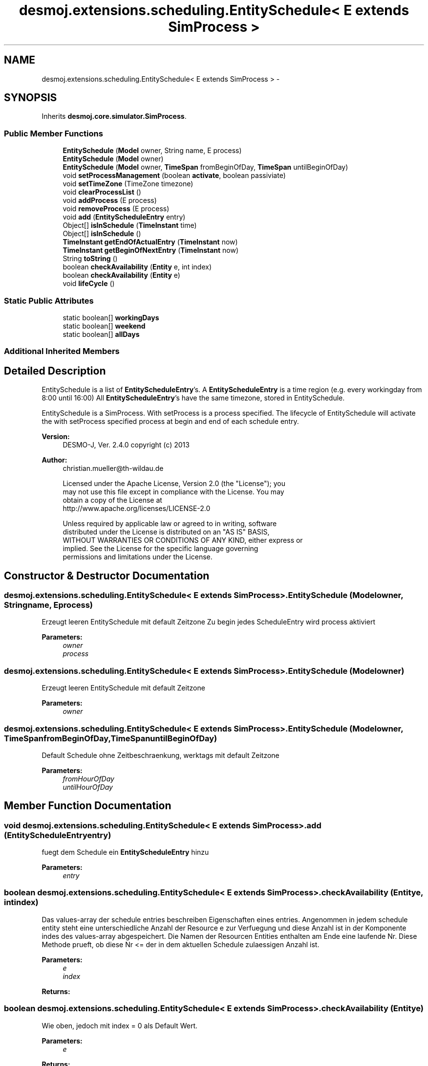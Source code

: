 .TH "desmoj.extensions.scheduling.EntitySchedule< E extends SimProcess >" 3 "Wed Dec 4 2013" "Version 1.0" "Desmo-J" \" -*- nroff -*-
.ad l
.nh
.SH NAME
desmoj.extensions.scheduling.EntitySchedule< E extends SimProcess > \- 
.SH SYNOPSIS
.br
.PP
.PP
Inherits \fBdesmoj\&.core\&.simulator\&.SimProcess\fP\&.
.SS "Public Member Functions"

.in +1c
.ti -1c
.RI "\fBEntitySchedule\fP (\fBModel\fP owner, String name, E process)"
.br
.ti -1c
.RI "\fBEntitySchedule\fP (\fBModel\fP owner)"
.br
.ti -1c
.RI "\fBEntitySchedule\fP (\fBModel\fP owner, \fBTimeSpan\fP fromBeginOfDay, \fBTimeSpan\fP untilBeginOfDay)"
.br
.ti -1c
.RI "void \fBsetProcessManagement\fP (boolean \fBactivate\fP, boolean passiviate)"
.br
.ti -1c
.RI "void \fBsetTimeZone\fP (TimeZone timezone)"
.br
.ti -1c
.RI "void \fBclearProcessList\fP ()"
.br
.ti -1c
.RI "void \fBaddProcess\fP (E process)"
.br
.ti -1c
.RI "void \fBremoveProcess\fP (E process)"
.br
.ti -1c
.RI "void \fBadd\fP (\fBEntityScheduleEntry\fP entry)"
.br
.ti -1c
.RI "Object[] \fBisInSchedule\fP (\fBTimeInstant\fP time)"
.br
.ti -1c
.RI "Object[] \fBisInSchedule\fP ()"
.br
.ti -1c
.RI "\fBTimeInstant\fP \fBgetEndOfActualEntry\fP (\fBTimeInstant\fP now)"
.br
.ti -1c
.RI "\fBTimeInstant\fP \fBgetBeginOfNextEntry\fP (\fBTimeInstant\fP now)"
.br
.ti -1c
.RI "String \fBtoString\fP ()"
.br
.ti -1c
.RI "boolean \fBcheckAvailability\fP (\fBEntity\fP e, int index)"
.br
.ti -1c
.RI "boolean \fBcheckAvailability\fP (\fBEntity\fP e)"
.br
.ti -1c
.RI "void \fBlifeCycle\fP ()"
.br
.in -1c
.SS "Static Public Attributes"

.in +1c
.ti -1c
.RI "static boolean[] \fBworkingDays\fP"
.br
.ti -1c
.RI "static boolean[] \fBweekend\fP"
.br
.ti -1c
.RI "static boolean[] \fBallDays\fP"
.br
.in -1c
.SS "Additional Inherited Members"
.SH "Detailed Description"
.PP 
EntitySchedule is a list of \fBEntityScheduleEntry\fP's\&. A \fBEntityScheduleEntry\fP is a time region (e\&.g\&. every workingday from 8:00 until 16:00) All \fBEntityScheduleEntry\fP's have the same timezone, stored in EntitySchedule\&.
.PP
EntitySchedule is a SimProcess\&. With setProcess is a process specified\&. The lifecycle of EntitySchedule will activate the with setProcess specified process at begin and end of each schedule entry\&.
.PP
\fBVersion:\fP
.RS 4
DESMO-J, Ver\&. 2\&.4\&.0 copyright (c) 2013 
.RE
.PP
\fBAuthor:\fP
.RS 4
christian.mueller@th-wildau.de 
.PP
.nf
    Licensed under the Apache License, Version 2.0 (the "License"); you
    may not use this file except in compliance with the License. You may
    obtain a copy of the License at
    http://www.apache.org/licenses/LICENSE-2.0

    Unless required by applicable law or agreed to in writing, software
    distributed under the License is distributed on an "AS IS" BASIS,
    WITHOUT WARRANTIES OR CONDITIONS OF ANY KIND, either express or
    implied. See the License for the specific language governing
    permissions and limitations under the License.
.fi
.PP
 
.RE
.PP

.SH "Constructor & Destructor Documentation"
.PP 
.SS "desmoj\&.extensions\&.scheduling\&.EntitySchedule< E extends \fBSimProcess\fP >\&.EntitySchedule (\fBModel\fPowner, Stringname, Eprocess)"
Erzeugt leeren EntitySchedule mit default Zeitzone Zu begin jedes ScheduleEntry wird process aktiviert 
.PP
\fBParameters:\fP
.RS 4
\fIowner\fP 
.br
\fIprocess\fP 
.RE
.PP

.SS "desmoj\&.extensions\&.scheduling\&.EntitySchedule< E extends \fBSimProcess\fP >\&.EntitySchedule (\fBModel\fPowner)"
Erzeugt leeren EntitySchedule mit default Zeitzone 
.PP
\fBParameters:\fP
.RS 4
\fIowner\fP 
.RE
.PP

.SS "desmoj\&.extensions\&.scheduling\&.EntitySchedule< E extends \fBSimProcess\fP >\&.EntitySchedule (\fBModel\fPowner, \fBTimeSpan\fPfromBeginOfDay, \fBTimeSpan\fPuntilBeginOfDay)"
Default Schedule ohne Zeitbeschraenkung, werktags mit default Zeitzone 
.PP
\fBParameters:\fP
.RS 4
\fIfromHourOfDay\fP 
.br
\fIuntilHourOfDay\fP 
.RE
.PP

.SH "Member Function Documentation"
.PP 
.SS "void desmoj\&.extensions\&.scheduling\&.EntitySchedule< E extends \fBSimProcess\fP >\&.add (\fBEntityScheduleEntry\fPentry)"
fuegt dem Schedule ein \fBEntityScheduleEntry\fP hinzu 
.PP
\fBParameters:\fP
.RS 4
\fIentry\fP 
.RE
.PP

.SS "boolean desmoj\&.extensions\&.scheduling\&.EntitySchedule< E extends \fBSimProcess\fP >\&.checkAvailability (\fBEntity\fPe, intindex)"
Das values-array der schedule entries beschreiben Eigenschaften eines entries\&. Angenommen in jedem schedule entity steht eine unterschiedliche Anzahl der Resource e zur Verfuegung und diese Anzahl ist in der Komponente indes des values-array abgespeichert\&. Die Namen der Resourcen Entities enthalten am Ende eine laufende Nr\&. Diese Methode prueft, ob diese Nr <= der in dem aktuellen Schedule zulaessigen Anzahl ist\&. 
.PP
\fBParameters:\fP
.RS 4
\fIe\fP 
.br
\fIindex\fP 
.RE
.PP
\fBReturns:\fP
.RS 4
.RE
.PP

.SS "boolean desmoj\&.extensions\&.scheduling\&.EntitySchedule< E extends \fBSimProcess\fP >\&.checkAvailability (\fBEntity\fPe)"
Wie oben, jedoch mit index = 0 als Default Wert\&. 
.PP
\fBParameters:\fP
.RS 4
\fIe\fP 
.RE
.PP
\fBReturns:\fP
.RS 4
.RE
.PP

.SS "\fBTimeInstant\fP desmoj\&.extensions\&.scheduling\&.EntitySchedule< E extends \fBSimProcess\fP >\&.getBeginOfNextEntry (\fBTimeInstant\fPnow)"
compute begin of next valid scheduleEntry\&. 
.PP
\fBParameters:\fP
.RS 4
\fInow\fP actual simulation time 
.RE
.PP
\fBReturns:\fP
.RS 4
null when no next entry exist\&. 
.RE
.PP

.SS "Object [] desmoj\&.extensions\&.scheduling\&.EntitySchedule< E extends \fBSimProcess\fP >\&.isInSchedule (\fBTimeInstant\fPtime)"
prueft ob date in dem Schedule enthalten ist\&. 
.PP
\fBParameters:\fP
.RS 4
\fIdate\fP 
.RE
.PP
\fBReturns:\fP
.RS 4
Values des ersten Entry, der date enthaelt\&. null wenn kein Entry gefunden 
.RE
.PP

.SS "Object [] desmoj\&.extensions\&.scheduling\&.EntitySchedule< E extends \fBSimProcess\fP >\&.isInSchedule ()"
prueft ob currentTime in dem Schedule enthalten ist\&. Die Endzeit gehoert nicht zum ScheduleEntry 
.PP
\fBReturns:\fP
.RS 4
Capacity des ersten Entry, der date enthaelt\&. null wenn kein Entry gefunden 
.RE
.PP

.SS "void desmoj\&.extensions\&.scheduling\&.EntitySchedule< E extends \fBSimProcess\fP >\&.lifeCycle ()\fC [virtual]\fP"
Override this method in a subclass of SimProcess to implement the specific behaviour of this SimProcess\&. This method starts after a SimProcess has been created and activated\&. Note that this method will be executed once or repeatedly, depending on the repeating status of the SimProcess\&. 
.PP
Implements \fBdesmoj\&.core\&.simulator\&.SimProcess\fP\&.
.SH "Member Data Documentation"
.PP 
.SS "boolean [] desmoj\&.extensions\&.scheduling\&.EntitySchedule< E extends \fBSimProcess\fP >\&.allDays\fC [static]\fP"
\fBInitial value:\fP
.PP
.nf
= 
        
                                        {true,  true, true, true, true, true, true}
.fi
.SS "boolean [] desmoj\&.extensions\&.scheduling\&.EntitySchedule< E extends \fBSimProcess\fP >\&.weekend\fC [static]\fP"
\fBInitial value:\fP
.PP
.nf
= 
        
                                        {true,  false,false,false,false,false,true}
.fi
.SS "boolean [] desmoj\&.extensions\&.scheduling\&.EntitySchedule< E extends \fBSimProcess\fP >\&.workingDays\fC [static]\fP"
\fBInitial value:\fP
.PP
.nf
= 
        
                                        {false, true, true, true, true, true, false}
.fi


.SH "Author"
.PP 
Generated automatically by Doxygen for Desmo-J from the source code\&.
